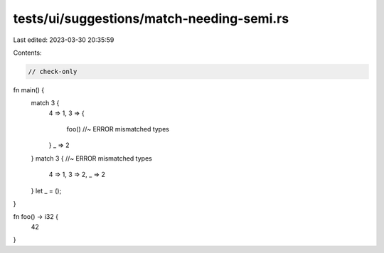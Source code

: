 tests/ui/suggestions/match-needing-semi.rs
==========================================

Last edited: 2023-03-30 20:35:59

Contents:

.. code-block:: rs

    // check-only

fn main() {
    match 3 {
        4 => 1,
        3 => {
            foo() //~ ERROR mismatched types
        }
        _ => 2
    }
    match 3 { //~ ERROR mismatched types
        4 => 1,
        3 => 2,
        _ => 2
    }
    let _ = ();
}

fn foo() -> i32 {
    42
}


